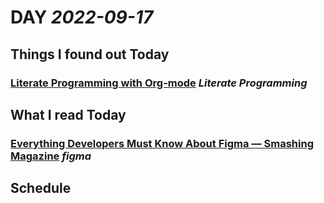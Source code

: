* DAY [[2022-09-17]]
:PROPERTIES:
:author: geekplux 
:END:
** Things I found out Today
:PROPERTIES:
:heading: true
:END:
*** [[http://cachestocaches.com/2018/6/org-literate-programming/][Literate Programming with Org-mode]] [[Literate Programming]]
** What I read Today
:PROPERTIES:
:heading: true
:END:
*** [[https://www.smashingmagazine.com/2022/08/everything-developers-must-know-about-figma/][Everything Developers Must Know About Figma — Smashing Magazine]] [[figma]]
** Schedule
:PROPERTIES:
:heading: true
:END: